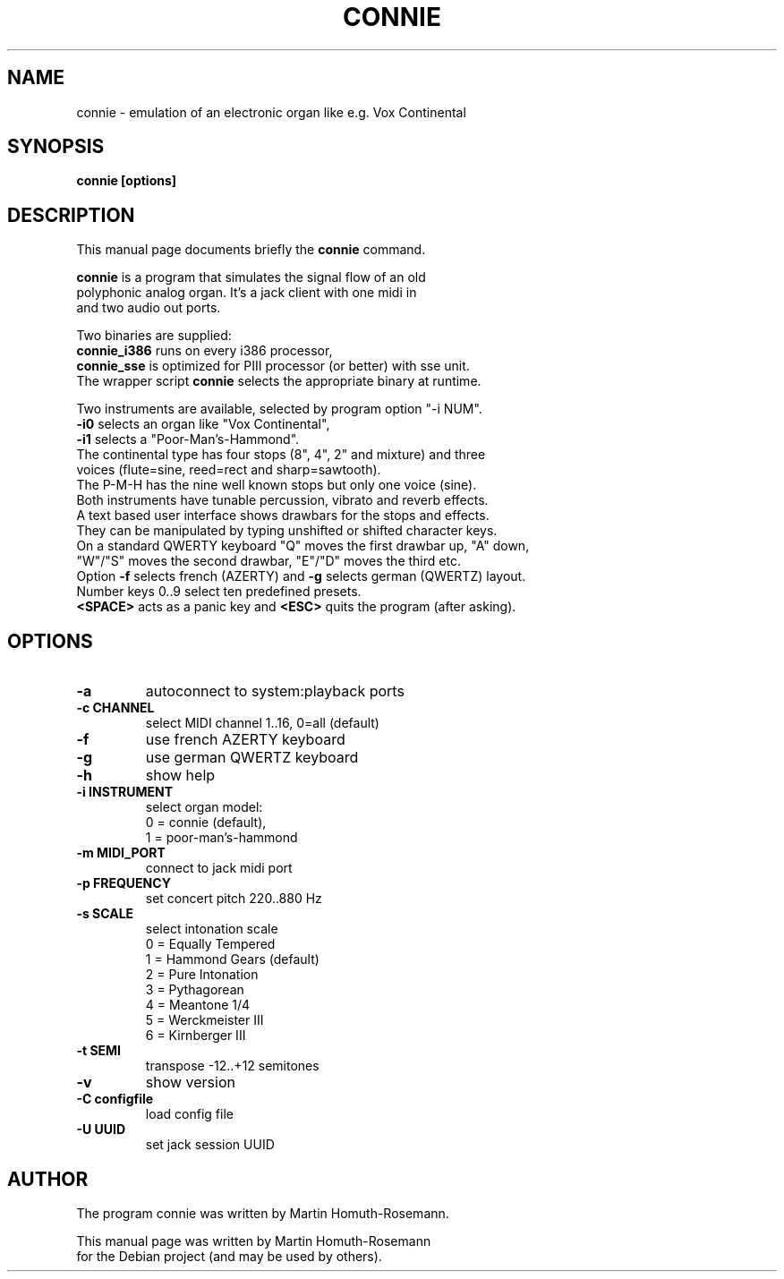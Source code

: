 .\"                                      Hey, EMACS: -*- nroff -*-
.\" First parameter, NAME, should be all caps
.\" Second parameter, SECTION, should be 1-8, maybe w/ subsection
.\" other parameters are allowed: see man(7), man(1)
.TH CONNIE 1 "September 26, 2010"
.\" Please adjust this date whenever revising the manpage.
.\"
.\" Some roff macros, for reference:
.\" .nh        disable hyphenation
.\" .hy        enable hyphenation
.\" .ad l      left justify
.\" .ad b      justify to both left and right margins
.\" .nf        disable filling
.\" .fi        enable filling
.\" .br        insert line break
.\" .sp <n>    insert n+1 empty lines
.\" for manpage-specific macros, see man(7)
.SH NAME
connie \- emulation of an electronic organ like e.g. Vox Continental
.SH SYNOPSIS
.B connie [options]
.SH DESCRIPTION
This manual page documents briefly the
.B connie
command.
.PP
.\" TeX users may be more comfortable with the \fB<whatever>\fP and
.\" \fI<whatever>\fP escape sequences to invode bold face and italics,
.\" respectively.
.nf
\fBconnie\fP is a program that simulates the signal flow of an old 
polyphonic analog organ. It's a jack client with one midi in 
and two audio out ports. 
.sp
Two binaries are supplied:
\fBconnie_i386\fP runs on every i386 processor, 
\fBconnie_sse\fP is optimized for PIII processor (or better) with sse unit.
The wrapper script \fBconnie\fP selects the appropriate binary at runtime.
.sp
Two instruments are available, selected by program option "-i NUM".
\fB-i0\fP selects an organ like "Vox Continental", 
\fB-i1\fP selects a "Poor-Man's-Hammond". 
The continental type has four stops (8", 4", 2" and mixture) and three 
voices (flute=sine, reed=rect and sharp=sawtooth).
The P-M-H has the nine well known stops but only one voice (sine).
Both instruments have tunable percussion, vibrato and reverb effects.
A text based user interface shows drawbars for the stops and effects.
They can be manipulated by typing unshifted or shifted character keys.
On a standard QWERTY keyboard "Q" moves the first drawbar up, "A" down,
"W"/"S" moves the second drawbar, "E"/"D" moves the third etc. 
Option \fB-f\fP selects french (AZERTY) and \fB-g\fP selects german (QWERTZ) layout.
Number keys 0..9 select ten predefined presets.
\fB<SPACE>\fP acts as a panic key and \fB<ESC>\fP quits the program (after asking).
.SH OPTIONS
.TP
.B -a
autoconnect to system:playback ports 
.TP
.B -c CHANNEL
select MIDI channel 1..16, 0=all (default)
.TP
.B -f
use french AZERTY keyboard 
.TP
.B -g
use german QWERTZ keyboard
.TP
.B -h
show help
.TP
.B -i INSTRUMENT
select organ model: 
  0 = connie (default),
  1 = poor-man's-hammond
.TP
.B -m MIDI_PORT
connect to jack midi port
.TP
.B -p FREQUENCY
set concert pitch 220..880 Hz 
.TP
.B -s SCALE
select intonation scale
  0 = Equally Tempered
  1 = Hammond Gears (default)
  2 = Pure Intonation
  3 = Pythagorean
  4 = Meantone 1/4
  5 = Werckmeister III
  6 = Kirnberger III
.TP
.B -t SEMI
transpose -12..+12 semitones
.TP
.B -v
show version
.TP
.B -C configfile
load config file
.TP
.B -U UUID
set jack session UUID
.SH AUTHOR
.nf
The program connie was written by Martin Homuth-Rosemann.
.PP
This manual page was written by Martin Homuth-Rosemann
for the Debian project (and may be used by others).

